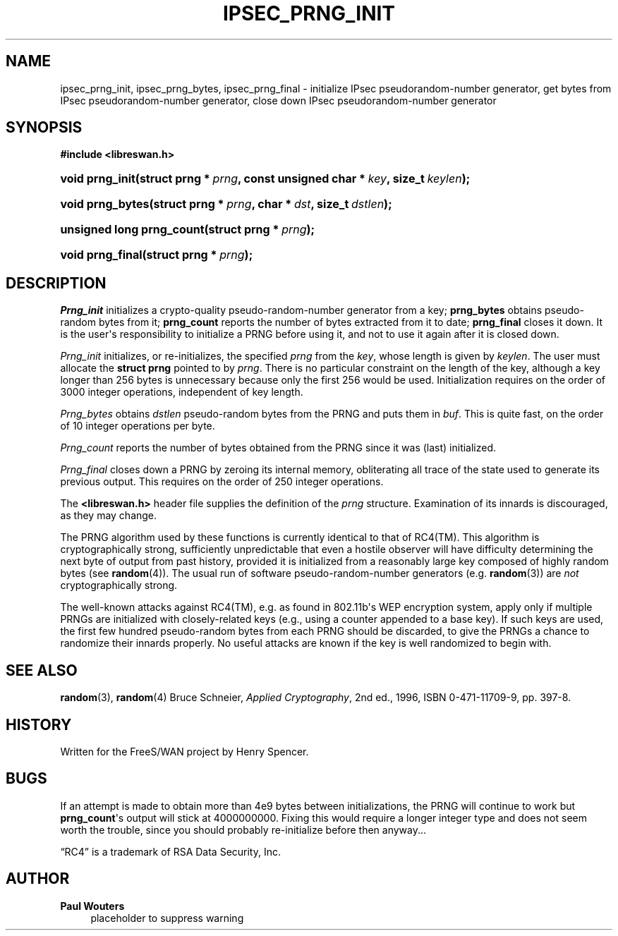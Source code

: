 '\" t
.\"     Title: IPSEC_PRNG_INIT
.\"    Author: Paul Wouters
.\" Generator: DocBook XSL Stylesheets v1.77.1 <http://docbook.sf.net/>
.\"      Date: 12/16/2012
.\"    Manual: Executable programs
.\"    Source: libreswan
.\"  Language: English
.\"
.TH "IPSEC_PRNG_INIT" "3" "12/16/2012" "libreswan" "Executable programs"
.\" -----------------------------------------------------------------
.\" * Define some portability stuff
.\" -----------------------------------------------------------------
.\" ~~~~~~~~~~~~~~~~~~~~~~~~~~~~~~~~~~~~~~~~~~~~~~~~~~~~~~~~~~~~~~~~~
.\" https://bugs.debian.org/507673
.\" http://lists.gnu.org/archive/html/groff/2009-02/msg00013.html
.\" ~~~~~~~~~~~~~~~~~~~~~~~~~~~~~~~~~~~~~~~~~~~~~~~~~~~~~~~~~~~~~~~~~
.ie \n(.g .ds Aq \(aq
.el       .ds Aq '
.\" -----------------------------------------------------------------
.\" * set default formatting
.\" -----------------------------------------------------------------
.\" disable hyphenation
.nh
.\" disable justification (adjust text to left margin only)
.ad l
.\" -----------------------------------------------------------------
.\" * MAIN CONTENT STARTS HERE *
.\" -----------------------------------------------------------------
.SH "NAME"
ipsec_prng_init, ipsec_prng_bytes, ipsec_prng_final \- initialize IPsec pseudorandom\-number generator, get bytes from IPsec pseudorandom\-number generator, close down IPsec pseudorandom\-number generator
.SH "SYNOPSIS"
.sp
.ft B
.nf
#include <libreswan\&.h>

.fi
.ft
.HP \w'void\ prng_init('u
.BI "void prng_init(struct\ prng\ *\ " "prng" ", const\ unsigned\ char\ *\ " "key" ", size_t\ " "keylen" ");"
.HP \w'void\ prng_bytes('u
.BI "void prng_bytes(struct\ prng\ *\ " "prng" ", char\ *\ " "dst" ", size_t\ " "dstlen" ");"
.HP \w'unsigned\ long\ prng_count('u
.BI "unsigned long prng_count(struct\ prng\ *\ " "prng" ");"
.HP \w'void\ prng_final('u
.BI "void prng_final(struct\ prng\ *\ " "prng" ");"
.SH "DESCRIPTION"
.PP
\fIPrng_init\fR
initializes a crypto\-quality pseudo\-random\-number generator from a key;
\fBprng_bytes\fR
obtains pseudo\-random bytes from it;
\fBprng_count\fR
reports the number of bytes extracted from it to date;
\fBprng_final\fR
closes it down\&. It is the user\*(Aqs responsibility to initialize a PRNG before using it, and not to use it again after it is closed down\&.
.PP
\fIPrng_init\fR
initializes, or re\-initializes, the specified
\fIprng\fR
from the
\fIkey\fR, whose length is given by
\fIkeylen\fR\&. The user must allocate the
\fBstruct prng\fR
pointed to by
\fIprng\fR\&. There is no particular constraint on the length of the key, although a key longer than 256 bytes is unnecessary because only the first 256 would be used\&. Initialization requires on the order of 3000 integer operations, independent of key length\&.
.PP
\fIPrng_bytes\fR
obtains
\fIdstlen\fR
pseudo\-random bytes from the PRNG and puts them in
\fIbuf\fR\&. This is quite fast, on the order of 10 integer operations per byte\&.
.PP
\fIPrng_count\fR
reports the number of bytes obtained from the PRNG since it was (last) initialized\&.
.PP
\fIPrng_final\fR
closes down a PRNG by zeroing its internal memory, obliterating all trace of the state used to generate its previous output\&. This requires on the order of 250 integer operations\&.
.PP
The
\fB<libreswan\&.h>\fR
header file supplies the definition of the
\fIprng\fR
structure\&. Examination of its innards is discouraged, as they may change\&.
.PP
The PRNG algorithm used by these functions is currently identical to that of RC4(TM)\&. This algorithm is cryptographically strong, sufficiently unpredictable that even a hostile observer will have difficulty determining the next byte of output from past history, provided it is initialized from a reasonably large key composed of highly random bytes (see
\fBrandom\fR(4))\&. The usual run of software pseudo\-random\-number generators (e\&.g\&.
\fBrandom\fR(3)) are
\fInot\fR
cryptographically strong\&.
.PP
The well\-known attacks against RC4(TM), e\&.g\&. as found in 802\&.11b\*(Aqs WEP encryption system, apply only if multiple PRNGs are initialized with closely\-related keys (e\&.g\&., using a counter appended to a base key)\&. If such keys are used, the first few hundred pseudo\-random bytes from each PRNG should be discarded, to give the PRNGs a chance to randomize their innards properly\&. No useful attacks are known if the key is well randomized to begin with\&.
.SH "SEE ALSO"
.PP
\fBrandom\fR(3),
\fBrandom\fR(4)
Bruce Schneier,
\fIApplied Cryptography\fR, 2nd ed\&., 1996, ISBN 0\-471\-11709\-9, pp\&. 397\-8\&.
.SH "HISTORY"
.PP
Written for the FreeS/WAN project by Henry Spencer\&.
.SH "BUGS"
.PP
If an attempt is made to obtain more than 4e9 bytes between initializations, the PRNG will continue to work but
\fBprng_count\fR\*(Aqs output will stick at
4000000000\&. Fixing this would require a longer integer type and does not seem worth the trouble, since you should probably re\-initialize before then anyway\&.\&.\&.
.PP
\(lqRC4\(rq is a trademark of RSA Data Security, Inc\&.
.SH "AUTHOR"
.PP
\fBPaul Wouters\fR
.RS 4
placeholder to suppress warning
.RE
